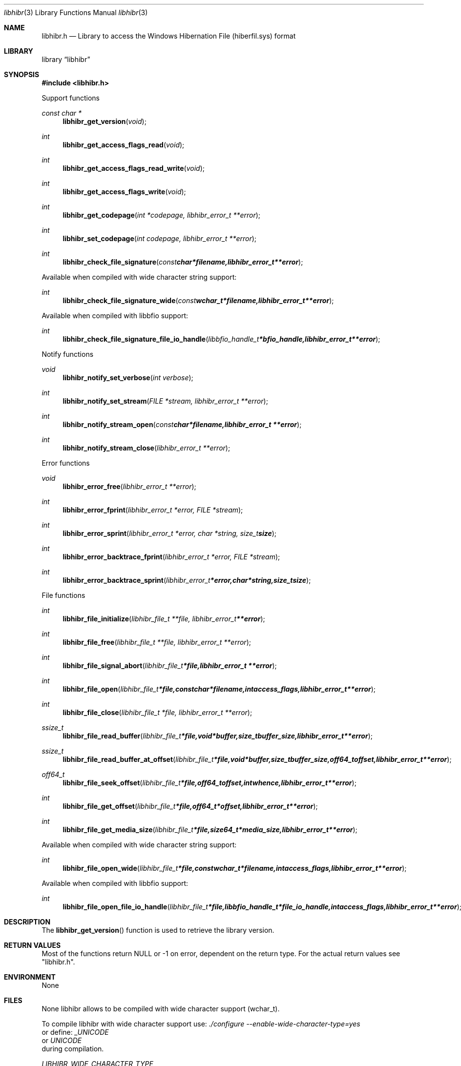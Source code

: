 .Dd January  5, 2015
.Dt libhibr 3
.Os libhibr
.Sh NAME
.Nm libhibr.h
.Nd Library to access the Windows Hibernation File (hiberfil.sys) format
.Sh LIBRARY
.Lb libhibr
.Sh SYNOPSIS
.In libhibr.h
.Pp
Support functions
.Ft const char *
.Fn libhibr_get_version "void"
.Ft int
.Fn libhibr_get_access_flags_read "void"
.Ft int
.Fn libhibr_get_access_flags_read_write "void"
.Ft int
.Fn libhibr_get_access_flags_write "void"
.Ft int
.Fn libhibr_get_codepage "int *codepage, libhibr_error_t **error"
.Ft int
.Fn libhibr_set_codepage "int codepage, libhibr_error_t **error"
.Ft int
.Fn libhibr_check_file_signature "const char *filename, libhibr_error_t **error"
.Pp
Available when compiled with wide character string support:
.Ft int
.Fn libhibr_check_file_signature_wide "const wchar_t *filename, libhibr_error_t **error"
.Pp
Available when compiled with libbfio support:
.Ft int
.Fn libhibr_check_file_signature_file_io_handle "libbfio_handle_t *bfio_handle, libhibr_error_t **error"
.Pp
Notify functions
.Ft void
.Fn libhibr_notify_set_verbose "int verbose"
.Ft int
.Fn libhibr_notify_set_stream "FILE *stream, libhibr_error_t **error"
.Ft int
.Fn libhibr_notify_stream_open "const char *filename, libhibr_error_t **error"
.Ft int
.Fn libhibr_notify_stream_close "libhibr_error_t **error"
.Pp
Error functions
.Ft void
.Fn libhibr_error_free "libhibr_error_t **error"
.Ft int
.Fn libhibr_error_fprint "libhibr_error_t *error, FILE *stream"
.Ft int
.Fn libhibr_error_sprint "libhibr_error_t *error, char *string, size_t size"
.Ft int
.Fn libhibr_error_backtrace_fprint "libhibr_error_t *error, FILE *stream"
.Ft int
.Fn libhibr_error_backtrace_sprint "libhibr_error_t *error, char *string, size_t size"
.Pp
File functions
.Ft int
.Fn libhibr_file_initialize "libhibr_file_t **file, libhibr_error_t **error"
.Ft int
.Fn libhibr_file_free "libhibr_file_t **file, libhibr_error_t **error"
.Ft int
.Fn libhibr_file_signal_abort "libhibr_file_t *file, libhibr_error_t **error"
.Ft int
.Fn libhibr_file_open "libhibr_file_t *file, const char *filename, int access_flags, libhibr_error_t **error"
.Ft int
.Fn libhibr_file_close "libhibr_file_t *file, libhibr_error_t **error"
.Ft ssize_t
.Fn libhibr_file_read_buffer "libhibr_file_t *file, void *buffer, size_t buffer_size, libhibr_error_t **error"
.Ft ssize_t
.Fn libhibr_file_read_buffer_at_offset "libhibr_file_t *file, void *buffer, size_t buffer_size, off64_t offset, libhibr_error_t **error"
.Ft off64_t
.Fn libhibr_file_seek_offset "libhibr_file_t *file, off64_t offset, int whence, libhibr_error_t **error"
.Ft int
.Fn libhibr_file_get_offset "libhibr_file_t *file, off64_t *offset, libhibr_error_t **error"
.Ft int
.Fn libhibr_file_get_media_size "libhibr_file_t *file, size64_t *media_size, libhibr_error_t **error"
.Pp
Available when compiled with wide character string support:
.Ft int
.Fn libhibr_file_open_wide "libhibr_file_t *file, const wchar_t *filename, int access_flags, libhibr_error_t **error"
.Pp
Available when compiled with libbfio support:
.Ft int
.Fn libhibr_file_open_file_io_handle "libhibr_file_t *file, libbfio_handle_t *file_io_handle, int access_flags, libhibr_error_t **error"
.Sh DESCRIPTION
The
.Fn libhibr_get_version
function is used to retrieve the library version.
.Sh RETURN VALUES
Most of the functions return NULL or \-1 on error, dependent on the return type.
For the actual return values see "libhibr.h".
.Sh ENVIRONMENT
None
.Sh FILES
None
libhibr allows to be compiled with wide character support (wchar_t).

To compile libhibr with wide character support use:
.Ar ./configure --enable-wide-character-type=yes
 or define:
.Ar _UNICODE
 or
.Ar UNICODE
 during compilation.

.Ar LIBHIBR_WIDE_CHARACTER_TYPE
 in libhibr/features.h can be used to determine if libhibr was compiled with wide character support.
.Sh BUGS
Please report bugs of any kind on the project issue tracker: https://github.com/libyal/libhibr/issues
.Sh AUTHOR
These man pages are generated from "libhibr.h".
.Sh COPYRIGHT
Copyright (C) 2012-2015, Joachim Metz <joachim.metz@gmail.com>.

This is free software; see the source for copying conditions.
There is NO warranty; not even for MERCHANTABILITY or FITNESS FOR A PARTICULAR PURPOSE.
.Sh SEE ALSO
the libhibr.h include file
